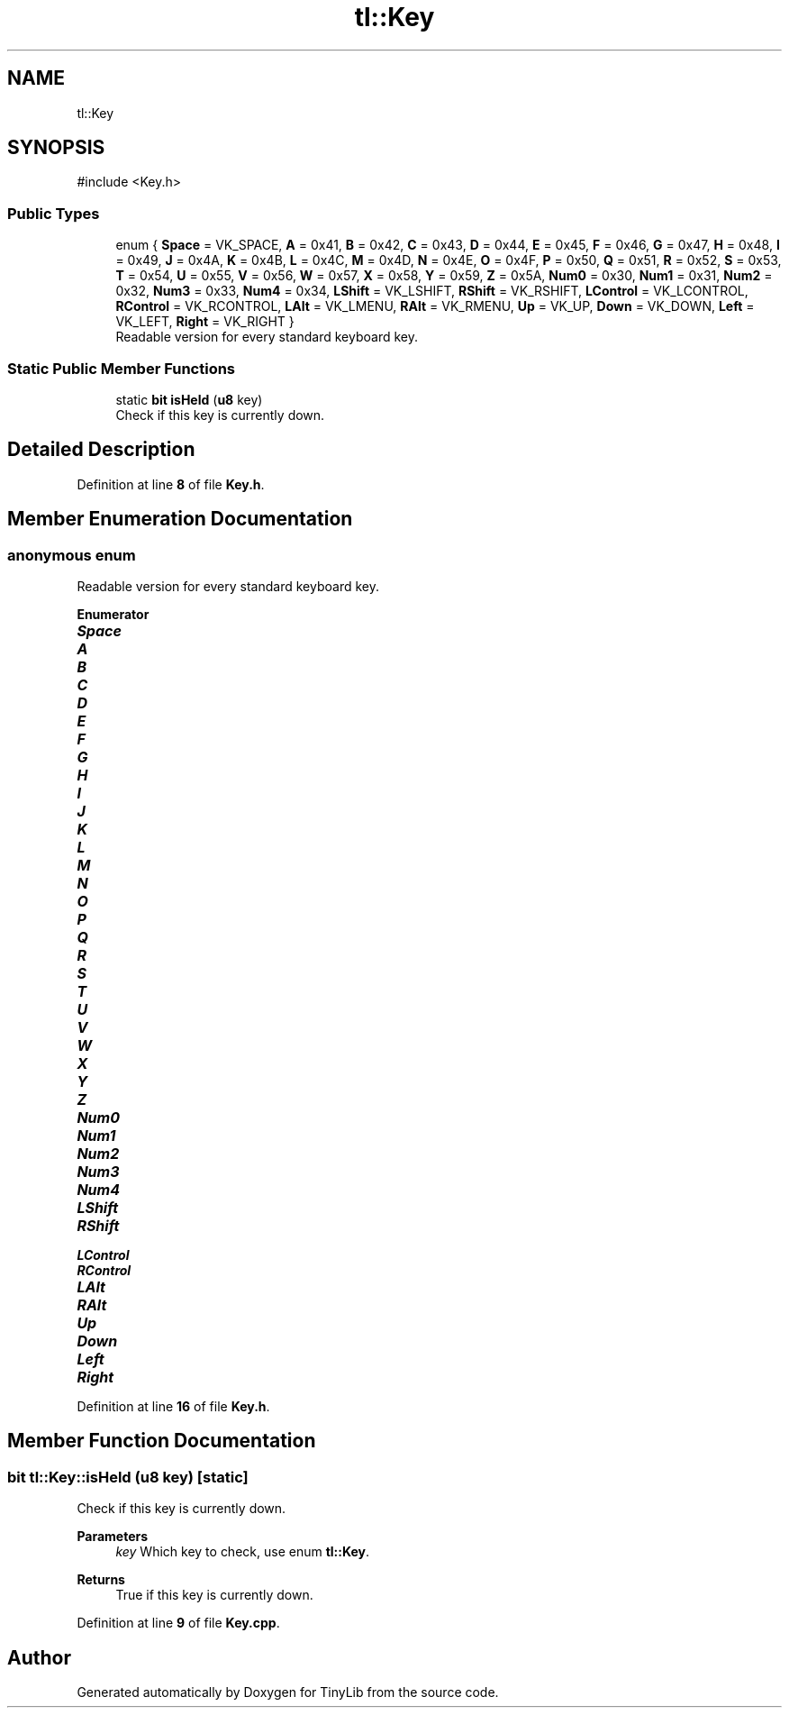 .TH "tl::Key" 3 "Version 0.1.0" "TinyLib" \" -*- nroff -*-
.ad l
.nh
.SH NAME
tl::Key
.SH SYNOPSIS
.br
.PP
.PP
\fR#include <Key\&.h>\fP
.SS "Public Types"

.in +1c
.ti -1c
.RI "enum { \fBSpace\fP = VK_SPACE, \fBA\fP = 0x41, \fBB\fP = 0x42, \fBC\fP = 0x43, \fBD\fP = 0x44, \fBE\fP = 0x45, \fBF\fP = 0x46, \fBG\fP = 0x47, \fBH\fP = 0x48, \fBI\fP = 0x49, \fBJ\fP = 0x4A, \fBK\fP = 0x4B, \fBL\fP = 0x4C, \fBM\fP = 0x4D, \fBN\fP = 0x4E, \fBO\fP = 0x4F, \fBP\fP = 0x50, \fBQ\fP = 0x51, \fBR\fP = 0x52, \fBS\fP = 0x53, \fBT\fP = 0x54, \fBU\fP = 0x55, \fBV\fP = 0x56, \fBW\fP = 0x57, \fBX\fP = 0x58, \fBY\fP = 0x59, \fBZ\fP = 0x5A, \fBNum0\fP = 0x30, \fBNum1\fP = 0x31, \fBNum2\fP = 0x32, \fBNum3\fP = 0x33, \fBNum4\fP = 0x34, \fBLShift\fP = VK_LSHIFT, \fBRShift\fP = VK_RSHIFT, \fBLControl\fP = VK_LCONTROL, \fBRControl\fP = VK_RCONTROL, \fBLAlt\fP = VK_LMENU, \fBRAlt\fP = VK_RMENU, \fBUp\fP = VK_UP, \fBDown\fP = VK_DOWN, \fBLeft\fP = VK_LEFT, \fBRight\fP = VK_RIGHT }"
.br
.RI "Readable version for every standard keyboard key\&. "
.in -1c
.SS "Static Public Member Functions"

.in +1c
.ti -1c
.RI "static \fBbit\fP \fBisHeld\fP (\fBu8\fP key)"
.br
.RI "Check if this key is currently down\&. "
.in -1c
.SH "Detailed Description"
.PP 
Definition at line \fB8\fP of file \fBKey\&.h\fP\&.
.SH "Member Enumeration Documentation"
.PP 
.SS "anonymous enum"

.PP
Readable version for every standard keyboard key\&. 
.PP
\fBEnumerator\fP
.in +1c
.TP
\f(BISpace \fP
.TP
\f(BIA \fP
.TP
\f(BIB \fP
.TP
\f(BIC \fP
.TP
\f(BID \fP
.TP
\f(BIE \fP
.TP
\f(BIF \fP
.TP
\f(BIG \fP
.TP
\f(BIH \fP
.TP
\f(BII \fP
.TP
\f(BIJ \fP
.TP
\f(BIK \fP
.TP
\f(BIL \fP
.TP
\f(BIM \fP
.TP
\f(BIN \fP
.TP
\f(BIO \fP
.TP
\f(BIP \fP
.TP
\f(BIQ \fP
.TP
\f(BIR \fP
.TP
\f(BIS \fP
.TP
\f(BIT \fP
.TP
\f(BIU \fP
.TP
\f(BIV \fP
.TP
\f(BIW \fP
.TP
\f(BIX \fP
.TP
\f(BIY \fP
.TP
\f(BIZ \fP
.TP
\f(BINum0 \fP
.TP
\f(BINum1 \fP
.TP
\f(BINum2 \fP
.TP
\f(BINum3 \fP
.TP
\f(BINum4 \fP
.TP
\f(BILShift \fP
.TP
\f(BIRShift \fP
.TP
\f(BILControl \fP
.TP
\f(BIRControl \fP
.TP
\f(BILAlt \fP
.TP
\f(BIRAlt \fP
.TP
\f(BIUp \fP
.TP
\f(BIDown \fP
.TP
\f(BILeft \fP
.TP
\f(BIRight \fP
.PP
Definition at line \fB16\fP of file \fBKey\&.h\fP\&.
.SH "Member Function Documentation"
.PP 
.SS "\fBbit\fP tl::Key::isHeld (\fBu8\fP key)\fR [static]\fP"

.PP
Check if this key is currently down\&. 
.PP
\fBParameters\fP
.RS 4
\fIkey\fP Which key to check, use enum \fBtl::Key\fP\&. 
.RE
.PP
\fBReturns\fP
.RS 4
True if this key is currently down\&. 
.RE
.PP

.PP
Definition at line \fB9\fP of file \fBKey\&.cpp\fP\&.

.SH "Author"
.PP 
Generated automatically by Doxygen for TinyLib from the source code\&.
